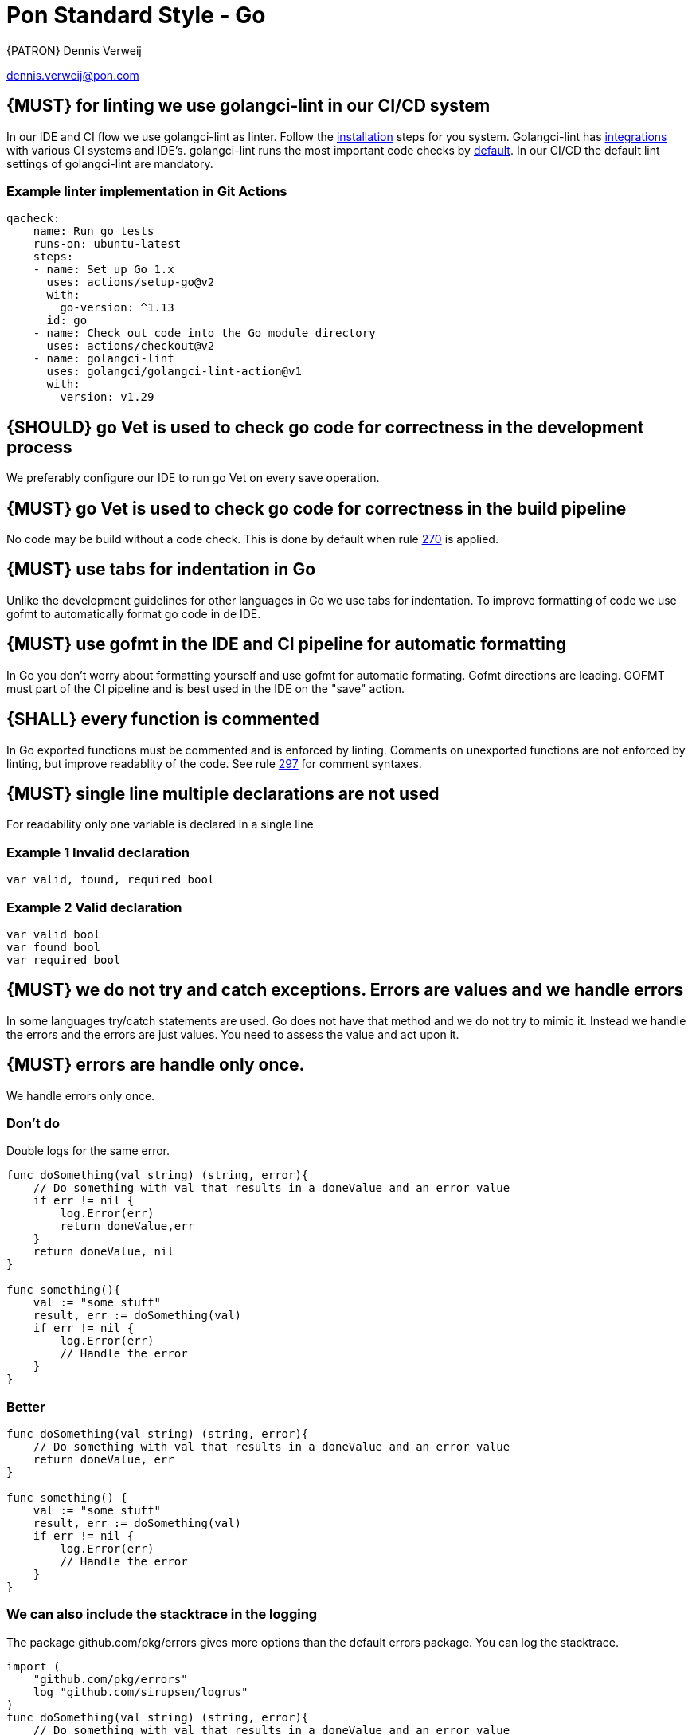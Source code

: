 [[appendix-standard-style-go]]
[appendix]
= Pon Standard Style - Go

{PATRON} Dennis Verweij

dennis.verweij@pon.com

[#270]
== {MUST} for linting we use golangci-lint in our CI/CD system
In our IDE and CI flow we use golangci-lint as linter. Follow the link:https://golangci-lint.run/usage/install/[installation] steps for you system. Golangci-lint has link:https://golangci-lint.run/usage/integrations/[integrations] with various CI systems and IDE's. golangci-lint runs the most important code checks by link:https://golangci-lint.run/usage/linters/[default].
In our CI/CD the default lint settings of golangci-lint are mandatory. 

=== Example linter implementation in Git Actions
[source,yaml]
----
qacheck:
    name: Run go tests
    runs-on: ubuntu-latest
    steps:
    - name: Set up Go 1.x
      uses: actions/setup-go@v2
      with:
        go-version: ^1.13
      id: go
    - name: Check out code into the Go module directory
      uses: actions/checkout@v2
    - name: golangci-lint
      uses: golangci/golangci-lint-action@v1
      with:
        version: v1.29 
----

[#271]
== {SHOULD} go Vet is used to check go code for correctness in the development process
We preferably configure our IDE to run go Vet on every save operation.  

[#285]
== {MUST} go Vet is used to check go code for correctness in the build pipeline
No code may be build without a code check. This is done by default when rule <<270,270>> is applied.

[#286]
== {MUST} use tabs for indentation in Go
Unlike the development guidelines for other languages in Go we use tabs for indentation. To improve formatting of code we use gofmt to automatically format go code in de IDE. 

[#287]
== {MUST} use gofmt in the IDE and CI pipeline for automatic formatting 
In Go you don't worry about formatting yourself and use gofmt for automatic formating. Gofmt directions are leading. GOFMT must part of the CI pipeline and is best used in the IDE on the "save" action. 

[#288]
== {SHALL} every function is commented
In Go exported functions must be commented and is enforced by linting. Comments on unexported functions are not enforced by linting, but improve readablity of the code. See rule  <<297,297>> for comment syntaxes.

[#277]
== {MUST} single line multiple declarations are not used
For readability only one variable is declared in a single line

=== Example 1 Invalid declaration

[source,go]
----
var valid, found, required bool
----
=== Example 2 Valid declaration

[source,go]
----
var valid bool
var found bool
var required bool
----

[#278]
== {MUST} we do not try and catch exceptions. Errors are values and we handle errors
In some languages try/catch statements are used. Go does not have that method and we do not try to mimic it. Instead we handle the errors and the errors are just values. You need to assess the value and act upon it. 

[#279]
== {MUST} errors are handle only once.
We handle errors only once. 

=== Don't do
Double logs for the same error.
[source,go]
----
func doSomething(val string) (string, error){
    // Do something with val that results in a doneValue and an error value
    if err != nil {
        log.Error(err)
        return doneValue,err
    }
    return doneValue, nil
}

func something(){
    val := "some stuff"
    result, err := doSomething(val)
    if err != nil {
        log.Error(err)
        // Handle the error
    }
}
----

=== Better

[source,go]
----
func doSomething(val string) (string, error){
    // Do something with val that results in a doneValue and an error value
    return doneValue, err
}

func something() {
    val := "some stuff"
    result, err := doSomething(val)
    if err != nil {
        log.Error(err)
        // Handle the error
    }
}
----

=== We can also include the stacktrace in the logging
The package github.com/pkg/errors gives more options than the default errors package. You can log the stacktrace.
[source,go]
----
import (
    "github.com/pkg/errors"
    log "github.com/sirupsen/logrus"
)
func doSomething(val string) (string, error){
    // Do something with val that results in a doneValue and an error value
    return doneValue, err
}

func something() {
    val := "some stuff"
    result, err := doSomething(val)
    if err != nil {
        log.Errorf("%+v", err)
        // Handle the error
    }
}

----


[#280]
== {SHOULD} add context to errors when they are meaningless in the context of the (final) receiver.
When errors are passed it might eventualy be unclear what the origin of the error is. You can pass context to it, but be carefull with fmt.Errorf(), because that will override the initial error with just a string.

=== Passing through context of the error with fmt.Errorf()
Using fmt.ErrorF() overwrites the error and returns just a string. Sometimes it's just fine, but be aware of the consequences
[source,go]
----
import (
    log "github.com/sirupsen/logrus"
)
func doSomething(val string) (string, error){
    // Do something with val that results in a doneValue and an error value
    if err != nil {
        err = fmt.Errorf("Something whent wrong processing %s: %v", val, err)
    }
    return doneValue, err
}

func something() {
    val := "some stuff"
    result, err := doSomething(val)
    if err != nil {
        log.Errorf("%+v", err)
        // Handle the error
    }
}

----

This will return : overwritten error: test
The stacktrace is gone

=== Better -> Passing through context of the error with errors.Wrap() from the "github.com/pkg/errors" package
Using errors.Wrap() adds your context to the error stack
[source,go]
----
import (
    "github.com/pkg/errors"
    log "github.com/sirupsen/logrus"
)
func doSomething(val string) (string, error){
    // Do something with val that results in a doneValue and an error value
    if err != nil {
        err = errors.Wrap(err, "Something whent wrong processing")
    }
    return doneValue, err
}

func something() {
    val := "some stuff"
    result, err := doSomething(val)
    if err != nil {
        log.Errorf("%+v", err)
        // Handle the error
    }
}

----

[#297]
== {SHALL} Documenting comments are always written in the idiomatic syntax.
The idiomatic syntax for writting comments in go is the // syntax for single line and multi line comments in code. The reason for this is readability. Anyone can spot comment lines instantly even when an IDE is not used. The comment syntax should be followed by a space for readabilty. 

=== Example multi line comments
[source,go]
----

// ServiceRequest is used by the core to send a service specification
// to the plugin.
// Credentials will be supplied by the core on each ServiceRequest for the
// plugin to perform configurations on the target platform. The Plugin must not
// save the credentials, because it can be changed at random and the transport
// layer must use proper encryption so data can not be read in-flight. The data is base64
// encoded. The plugin is responsible for being able to read the credentials for
// the specific platform.
type ServiceRequest struct {
	MetaData         metav1beta1.MetaData    `json:",inline"`
	Credentials      string                  `json:"credentials"`
	Type             eventsv1beta1.EventType `json:"type"`
	Service          json.RawMessage         `json:"service"`
	LinkedService    json.RawMessage         `json:"linkedService"`
	DependentService json.RawMessage         `json:"dependendService"`
}
----

We can also use inline comments, but they are not preferred. 
[source,go]
----
type LogType string

const (
	DEPLOY     string = "deploy" 
	BUILD      string = "build" // This is a very special LogType that needs specific comments
	INITIALIZE string = "initialize"
	CLONE      string = "clone_repo"
)

----

Go also supports the block comment syntax of /\*....*/ but is not used inside and between code blocks. A block syntax can be used for the package comment, but only above the package clause at the start of the file (link:https://golang.org/doc/effective_go#commentary[effective go # commentary]).


=== Do not use stars or other formatting in comments
[source.go]
----
/**
* Stars or any other formating are not used in comments.
* There is also no need to worry about allignment. gofmt takes care of that
*/
----
